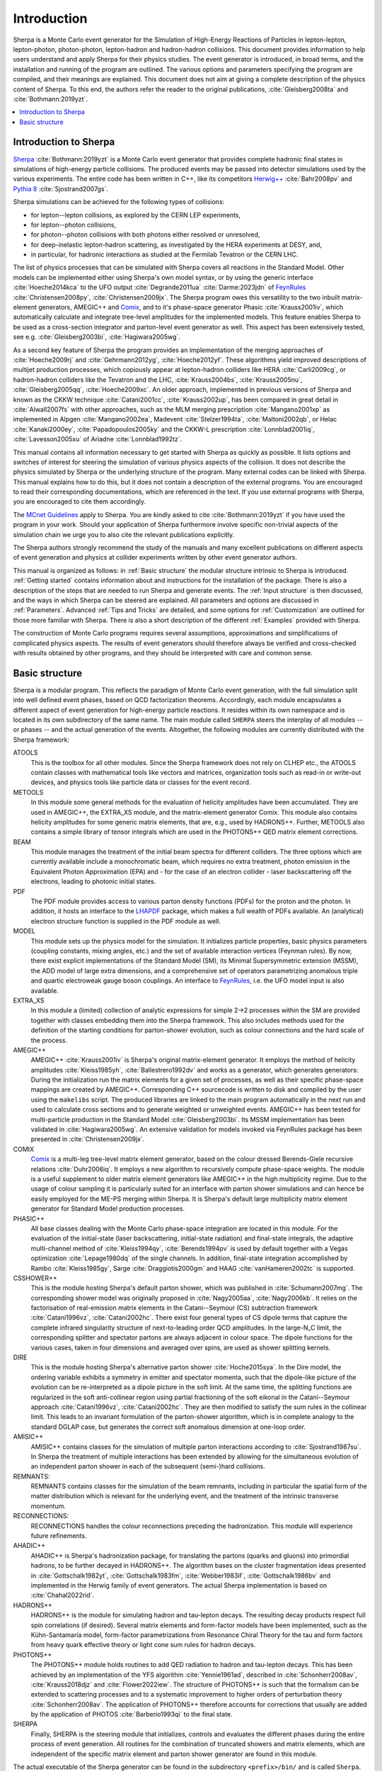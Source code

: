 .. _Introduction:

############
Introduction
############


Sherpa is a Monte Carlo event generator for the Simulation of
High-Energy Reactions of Particles in lepton-lepton, lepton-photon,
photon-photon, lepton-hadron and hadron-hadron collisions.  This
document provides information to help users understand and apply
Sherpa for their physics studies. The event generator is introduced,
in broad terms, and the installation and running of the program are
outlined. The various options and parameters specifying the program
are compiled, and their meanings are explained. This document does not
aim at giving a complete description of the physics content of Sherpa.
To this end, the authors refer the reader to the original publications,
:cite:`Gleisberg2008ta` and :cite:`Bothmann:2019yzt`.


.. contents::
   :local:


.. _Introduction to Sherpa:

**********************
Introduction to Sherpa
**********************



`Sherpa <http://projects.hepforge.org/sherpa/>`_ :cite:`Bothmann:2019yzt` is a Monte Carlo event generator that provides
complete hadronic final states in simulations of high-energy particle
collisions. The produced events may be passed into detector
simulations used by the various experiments.  The entire code has been
written in C++, like its competitors `Herwig++
<http://projects.hepforge.org/herwig/>`_ :cite:`Bahr2008pv` and
`Pythia 8 <https://pythia.org/>`_
:cite:`Sjostrand2007gs`.

Sherpa simulations can be achieved for the following types of
collisions:

* for lepton--lepton collisions, as explored by the CERN LEP
  experiments,
* for lepton--photon collisions,
* for photon--photon collisions with both photons either resolved or
  unresolved,
* for deep-inelastic lepton-hadron scattering, as investigated
  by the HERA experiments at DESY, and,
* in particular, for hadronic interactions as studied at the
  Fermilab Tevatron or the CERN LHC.



The list of physics processes that can be simulated with Sherpa covers
all reactions in the Standard Model. Other models can be implemented
either using Sherpa's own model syntax, or by using the generic
interface :cite:`Hoeche2014kca` to the UFO output
:cite:`Degrande2011ua` :cite:`Darme:2023jdn` of `FeynRules`_
:cite:`Christensen2008py`, :cite:`Christensen2009jx`.  The Sherpa
program owes this versatility to the two inbuilt matrix-element
generators, AMEGIC++ and `Comix <http://comix.freacafe.de>`_, and to
it's phase-space generator Phasic :cite:`Krauss2001iv`, which
automatically calculate and integrate tree-level amplitudes for the
implemented models.  This feature enables Sherpa to be used as a
cross-section integrator and parton-level event generator as well.
This aspect has been extensively tested, see e.g.
:cite:`Gleisberg2003bi`, :cite:`Hagiwara2005wg`.


As a second key feature of Sherpa the program provides an
implementation of the merging approaches of :cite:`Hoeche2009rj` and
:cite:`Gehrmann2012yg`, :cite:`Hoeche2012yf`.  These algorithms yield
improved descriptions of multijet production processes, which
copiously appear at lepton-hadron colliders like HERA
:cite:`Carli2009cg`, or hadron-hadron colliders like the Tevatron and
the LHC, :cite:`Krauss2004bs`, :cite:`Krauss2005nu`,
:cite:`Gleisberg2005qq`, :cite:`Hoeche2009xc`.  An older approach,
implemented in previous versions of Sherpa and known as the CKKW
technique :cite:`Catani2001cc`, :cite:`Krauss2002up`, has been
compared in great detail in :cite:`Alwall2007fs` with other
approaches, such as the MLM merging prescription :cite:`Mangano2001xp`
as implemented in Alpgen :cite:`Mangano2002ea`, Madevent
:cite:`Stelzer1994ta`, :cite:`Maltoni2002qb`, or Helac
:cite:`Kanaki2000ey`, :cite:`Papadopoulos2005ky` and the CKKW-L
prescription :cite:`Lonnblad2001iq`, :cite:`Lavesson2005xu` of Ariadne
:cite:`Lonnblad1992tz`.

This manual contains all information necessary to get started with
Sherpa as quickly as possible. It lists options and switches of
interest for steering the simulation of various physics aspects of the
collision.  It does not describe the physics simulated by Sherpa or
the underlying structure of the program.  Many external codes can be
linked with Sherpa. This manual explains how to do this, but it does
not contain a description of the external programs.  You are
encouraged to read their corresponding documentations, which are
referenced in the text. If you use external programs with Sherpa, you
are encouraged to cite them accordingly.

The `MCnet Guidelines
<http://www.montecarlonet.org/index.php?p=Publications/Guidelines>`_
apply to Sherpa. You are kindly asked to cite :cite:`Bothmann:2019yzt`
if you have used the program in your work. Should your application of
Sherpa furthermore involve specific non-trivial aspects of the simulation
chain we urge you to also cite the relevant publications explicitly.

The Sherpa authors strongly recommend the study of the manuals and
many excellent publications on different aspects of event generation
and physics at collider experiments written by other event generator
authors.

This manual is organized as follows: in :ref:`Basic structure` the
modular structure intrinsic to Sherpa is introduced. :ref:`Getting
started` contains information about and instructions for the
installation of the package. There is also a description of the steps
that are needed to run Sherpa and generate events.  The :ref:`Input
structure` is then discussed, and the ways in which Sherpa can be
steered are explained.  All parameters and options are discussed in
:ref:`Parameters`.  Advanced :ref:`Tips and Tricks` are detailed, and
some options for :ref:`Customization` are outlined for those more
familiar with Sherpa.  There is also a short description of the
different :ref:`Examples` provided with Sherpa.

The construction of Monte Carlo programs requires several assumptions,
approximations and simplifications of complicated physics aspects. The
results of event generators should therefore always be verified and
cross-checked with results obtained by other programs, and they should
be interpreted with care and common sense.

.. _Basic structure:

***************
Basic structure
***************


Sherpa is a modular program. This reflects the paradigm of Monte Carlo
event generation, with the full simulation split into well defined
event phases, based on QCD factorization theorems. Accordingly, each
module encapsulates a different aspect of event generation for
high-energy particle reactions. It resides within its own namespace
and is located in its own subdirectory of the same name. The main
module called ``SHERPA`` steers the interplay of all modules -- or
phases -- and the actual generation of the events.
Altogether, the following modules are currently distributed with the
Sherpa framework:

ATOOLS
  This is the toolbox for all other modules. Since the Sherpa
  framework does not rely on CLHEP etc., the ATOOLS contain classes
  with mathematical tools like vectors and matrices, organization
  tools such as read-in or write-out devices, and physics tools like
  particle data or classes for the event record.

METOOLS
  In this module some general methods for the evaluation of helicity
  amplitudes have been accumulated.  They are used in AMEGIC++, the
  EXTRA_XS module, and the matrix-element generator Comix.  This
  module also contains helicity amplitudes for some generic matrix
  elements, that are, e.g., used by HADRONS++. Further, METOOLS also
  contains a simple library of tensor integrals which are used in the
  PHOTONS++ QED matrix element corrections.

BEAM
  This module manages the treatment of the initial beam spectra
  for different colliders. The three options which are currently
  available include a monochromatic beam, which requires no extra
  treatment, photon emission in the Equivalent Photon Approximation
  (EPA) and - for the case of an electron collider - laser
  backscattering off the electrons, leading to photonic initial
  states.

PDF
  The PDF module provides access to various parton density
  functions (PDFs) for the proton and the photon. In addition, it
  hosts an interface to the `LHAPDF
  <http://projects.hepforge.org/lhapdf>`_ package, which makes a full
  wealth of PDFs available. An (analytical) electron structure
  function is supplied in the PDF module as well.

MODEL
  This module sets up the physics model for the simulation.  It
  initializes particle properties, basic physics parameters (coupling
  constants, mixing angles, etc.) and the set of available interaction
  vertices (Feynman rules). By now, there exist explicit
  implementations of the Standard Model (SM), its Minimal
  Supersymmetric extension (MSSM), the ADD model of large extra
  dimensions, and a comprehensive set of operators parametrizing
  anomalous triple and quartic electroweak gauge boson couplings. An
  interface to `FeynRules`_, i.e. the UFO model input is also
  available.

EXTRA_XS
  In this module a (limited) collection of analytic expressions
  for simple 2->2 processes within the SM are provided together with
  classes embedding them into the Sherpa framework. This also includes
  methods used for the definition of the starting conditions for
  parton-shower evolution, such as colour connections and the hard
  scale of the process.

AMEGIC++
  AMEGIC++ :cite:`Krauss2001iv` is Sherpa's original
  matrix-element generator. It employs the method of helicity
  amplitudes :cite:`Kleiss1985yh`, :cite:`Ballestrero1992dv` and works
  as a generator, which generates generators: During the
  initialization run the matrix elements for a given set of processes,
  as well as their specific phase-space mappings are created by
  AMEGIC++.  Corresponding C++ sourcecode is written to disk and
  compiled by the user using the ``makelibs`` script.
  The produced libraries are linked to the
  main program automatically in the next run and used to calculate
  cross sections and to generate weighted or unweighted events.
  AMEGIC++ has been tested for multi-particle production in the
  Standard Model :cite:`Gleisberg2003bi`. Its MSSM implementation has
  been validated in :cite:`Hagiwara2005wg`. An extensive validation for
  models invoked via FeynRules package has been presented in
  :cite:`Christensen2009jx`.

COMIX
  `Comix <http://comix.freacafe.de>`_ is a multi-leg tree-level
  matrix element generator, based on the colour dressed Berends-Giele
  recursive relations :cite:`Duhr2006iq`.  It employs a new algorithm
  to recursively compute phase-space weights.  The module is a useful
  supplement to older matrix element generators like AMEGIC++ in
  the high multiplicity regime. Due to the usage of colour sampling it
  is particularly suited for an interface with parton shower
  simulations and can hence be easily employed for the ME-PS merging
  within Sherpa. It is Sherpa's default large multiplicity matrix
  element generator for Standard Model production processes.

PHASIC++
  All base classes dealing with the Monte Carlo phase-space
  integration are located in this module. For the evaluation of the
  initial-state (laser backscattering, initial-state radiation) and
  final-state integrals, the adaptive multi-channel method of
  :cite:`Kleiss1994qy`, :cite:`Berends1994pv` is used by default
  together with a Vegas optimization :cite:`Lepage1980dq` of the
  single channels. In addition, final-state integration accomplished
  by Rambo :cite:`Kleiss1985gy`, Sarge :cite:`Draggiotis2000gm` and
  HAAG :cite:`vanHameren2002tc` is supported.

CSSHOWER++
  This is the module hosting Sherpa's default parton shower,
  which was published in :cite:`Schumann2007mg`.  The corresponding
  shower model was originally proposed in :cite:`Nagy2005aa`,
  :cite:`Nagy2006kb`.  It relies on the factorisation of real-emission
  matrix elements in the Catani--Seymour (CS) subtraction framework
  :cite:`Catani1996vz`, :cite:`Catani2002hc`.  There exist four
  general types of CS dipole terms that capture the complete infrared
  singularity structure of next-to-leading order QCD amplitudes.  In
  the large-N_C limit, the corresponding splitter and spectator
  partons are always adjacent in colour space. The dipole functions
  for the various cases, taken in four dimensions and averaged over
  spins, are used as shower splitting kernels.

DIRE
  This is the module hosting Sherpa's alternative parton shower
  :cite:`Hoche2015sya`.  In the Dire model, the ordering variable
  exhibits a symmetry in emitter and spectator momenta, such that the
  dipole-like picture of the evolution can be re-interpreted as a
  dipole picture in the soft limit. At the same time, the splitting
  functions are regularized in the soft anti-collinear region using
  partial fractioning of the soft eikonal in the Catani--Seymour
  approach :cite:`Catani1996vz`, :cite:`Catani2002hc`. They are then
  modified to satisfy the sum rules in the collinear limit. This leads
  to an invariant formulation of the parton-shower algorithm, which is
  in complete analogy to the standard DGLAP case, but generates the
  correct soft anomalous dimension at one-loop order.

AMISIC++
  AMISIC++ contains classes for the simulation of multiple
  parton interactions according to :cite:`Sjostrand1987su`. In Sherpa
  the treatment of multiple interactions has been extended by allowing
  for the simultaneous evolution of an independent parton shower in
  each of the subsequent (semi-)hard collisions. 

REMNANTS:
  REMNANTS contains classes for the simulation of the beam remnants,
  including in particular the spatial form of the matter distribution
  which is relevant for the underlying event, and the treatment of
  the intrinsic transverse momentum.

RECONNECTIONS:
  RECONNECTIONS handles the colour reconnections preceding the hadronization.
  This module will experience future refinements.
  
AHADIC++
  AHADIC++ is Sherpa's hadronization package, for translating
  the partons (quarks and gluons) into primordial hadrons, to be
  further decayed in HADRONS++.  The algorithm bases on the cluster
  fragmentation ideas presented in :cite:`Gottschalk1982yt`,
  :cite:`Gottschalk1983fm`, :cite:`Webber1983if`,
  :cite:`Gottschalk1986bv` and implemented in the Herwig family of
  event generators.  The actual Sherpa implementation is based on
  :cite:`Chahal2022rid`.

HADRONS++
  HADRONS++ is the module for simulating hadron and tau-lepton
  decays.  The resulting decay products respect full spin correlations
  (if desired).  Several matrix elements and form-factor models have
  been implemented, such as the Kühn-Santamaría model, form-factor
  parametrizations from Resonance Chiral Theory for the tau and form
  factors from heavy quark effective theory or light cone sum rules
  for hadron decays.

PHOTONS++
  The PHOTONS++ module holds routines to add QED
  radiation to hadron and tau-lepton decays. This has been achieved by
  an implementation of the YFS algorithm :cite:`Yennie1961ad`, described
  in :cite:`Schonherr2008av`, :cite:`Krauss2018djz` and :cite:`Flower2022iew`.
  The structure of PHOTONS++ is such that the formalism can be
  extended to scattering processes and to a systematic improvement to
  higher orders of perturbation theory :cite:`Schonherr2008av`.  The
  application of PHOTONS++ therefore accounts for corrections
  that usually are added by the application of PHOTOS
  :cite:`Barberio1993qi` to the final state.

SHERPA
  Finally, SHERPA is the steering module that initializes,
  controls and evaluates the different phases during the entire
  process of event generation.  All routines for the combination of
  truncated showers and matrix elements, which are independent of the
  specific matrix element and parton shower generator are found in
  this module.


The actual executable of the Sherpa generator can be found in the
subdirectory ``<prefix>/bin/`` and is called ``Sherpa``. To run the
program, input files have to be provided in the current working
directory or elsewhere by specifying the corresponding path, see
:ref:`Input structure`. All output files are then written to this
directory as well.

.. _Feynrules: http://feynrules.irmp.ucl.ac.be/
